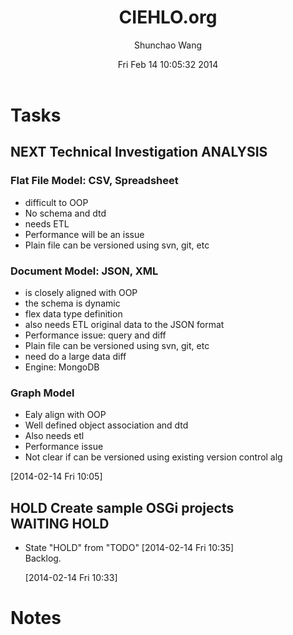 #+TITLE: CIEHLO.org 
#+DATE: Fri Feb 14 10:05:32 2014
#+AUTHOR: Shunchao Wang
#+EMAIL: shunchao.wang@osumc.edu

* Tasks
** NEXT Technical Investigation                                    :ANALYSIS:
*** Flat File Model: CSV, Spreadsheet
- difficult to OOP
- No schema and dtd
- needs ETL
- Performance will be an issue
- Plain file can be versioned using svn, git, etc
*** Document Model: JSON, XML
- is closely aligned with OOP
- the schema is dynamic
- flex data type definition
- also needs ETL original data to the JSON format
- Performance issue: query and diff
- Plain file can be versioned using svn, git, etc
- need do a large data diff
- Engine: MongoDB
*** Graph Model
- Ealy align with OOP
- Well defined object association and dtd
- Also needs etl
- Performance issue
- Not clear if can be versioned using existing version control alg
:LOGBOOK:
CLOCK: [2014-02-14 Fri 13:01]--[2014-02-14 Fri 14:24] =>  1:23
CLOCK: [2014-02-14 Fri 12:27]--[2014-02-14 Fri 12:41] =>  0:14
CLOCK: [2014-02-14 Fri 10:35]--[2014-02-14 Fri 10:44] =>  0:09
CLOCK: [2014-02-14 Fri 10:08]--[2014-02-14 Fri 10:11] =>  0:03
CLOCK: [2014-02-14 Fri 10:05]--[2014-02-14 Fri 10:06] =>  0:01
:END:
[2014-02-14 Fri 10:05]
*** 
** HOLD Create sample OSGi projects                           :WAITING:HOLD:
- State "HOLD"       from "TODO"       [2014-02-14 Fri 10:35] \\
  Backlog.
  :LOGBOOK:
  CLOCK: [2014-02-14 Fri 10:33]--[2014-02-14 Fri 10:34] =>  0:01
  :END:
  [2014-02-14 Fri 10:33]
* Notes

